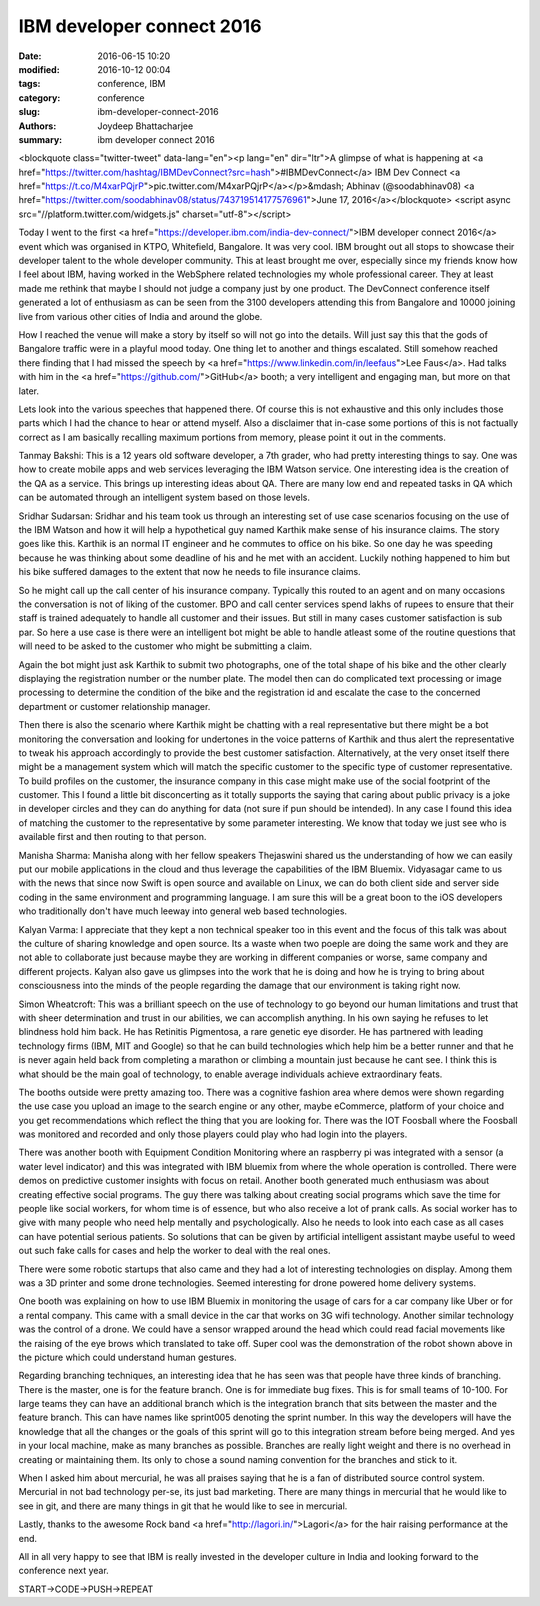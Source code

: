 IBM developer connect 2016
###########################

:date: 2016-06-15 10:20
:modified: 2016-10-12 00:04
:tags: conference, IBM
:category: conference
:slug: ibm-developer-connect-2016
:authors: Joydeep Bhattacharjee
:summary: ibm developer connect 2016

<blockquote class="twitter-tweet" data-lang="en"><p lang="en" dir="ltr">A glimpse of what is happening at <a href="https://twitter.com/hashtag/IBMDevConnect?src=hash">#IBMDevConnect</a> IBM Dev Connect <a href="https://t.co/M4xarPQjrP">pic.twitter.com/M4xarPQjrP</a></p>&mdash; Abhinav (@soodabhinav08) <a href="https://twitter.com/soodabhinav08/status/743719514177576961">June 17, 2016</a></blockquote>
<script async src="//platform.twitter.com/widgets.js" charset="utf-8"></script>

Today I went to the first <a href="https://developer.ibm.com/india-dev-connect/">IBM developer connect 2016</a> event which was organised in KTPO, Whitefield, Bangalore. It was very cool. IBM brought out all stops to showcase their developer talent to the whole developer community. This at least brought me over, especially since my friends know how I feel about IBM, having worked in the WebSphere related technologies my whole professional career. They at least made me rethink that maybe I should not judge a company just by one product. The DevConnect conference itself generated a lot of enthusiasm as can be seen from the 3100 developers attending this from Bangalore and 10000 joining live from various other cities of India and around the globe.

How I reached the venue will make a story by itself so will not go into the details. Will just say this that the gods of Bangalore traffic were in a playful mood today. One thing let to another and things escalated. Still somehow reached there finding that I had missed the speech by <a href="https://www.linkedin.com/in/leefaus">Lee Faus</a>. Had talks with him in the <a href="https://github.com/">GitHub</a> booth; a very intelligent and engaging man, but more on that later.

Lets look into the various speeches that happened there. Of course this is not exhaustive and this only includes those parts which I had the chance to hear or attend myself. Also a disclaimer that in-case some portions of this is not factually correct as I am basically recalling maximum portions from memory, please point it out in the comments.

Tanmay Bakshi: This is a 12 years old software developer, a 7th grader, who had pretty interesting things to say. One was how to create mobile apps and web services leveraging the IBM Watson service. One interesting idea is the creation of the QA as a service. This brings up interesting ideas about QA. There are many low end and repeated tasks in QA which can be automated through an intelligent system based on those levels.

Sridhar Sudarsan: Sridhar and his team took us through an interesting set of use case scenarios focusing on the use of the IBM Watson and how it will help a hypothetical guy named Karthik make sense of his insurance claims. The story goes like this. Karthik is an normal IT engineer and he commutes to office on his bike. So one day he was speeding because he was thinking about some deadline of his and he met with an accident. Luckily nothing happened to him but his bike suffered damages to the extent that now he needs to file insurance claims.

So he might call up the call center of his insurance company. Typically this routed to an agent and on many occasions the conversation is not of liking of the customer. BPO and call center services spend lakhs of rupees to ensure that their staff is trained adequately to handle all customer and their issues. But still in many cases customer satisfaction is sub par. So here a use case is there were an intelligent bot might be able to handle atleast some of the routine questions that will need to be asked to the customer who might be submitting a claim.

Again the bot might just ask Karthik to submit two photographs, one of the total shape of his bike and the other clearly displaying the registration number or the number plate. The model then can do complicated text processing or image processing to determine the condition of the bike and the registration id and escalate the case to the concerned department or customer relationship manager.

Then there is also the scenario where Karthik might be chatting with a real representative but there might be a bot monitoring the conversation and looking for undertones in the voice patterns of Karthik and thus alert the representative to tweak his approach accordingly to provide the best customer satisfaction. Alternatively, at the very onset itself there might be a management system which will match the specific customer to the specific type of customer representative. To build profiles on the customer, the insurance company in this case might make use of the social footprint of the customer. This I found a little bit disconcerting as it totally supports the saying that caring about public privacy is a joke in developer circles and they can do anything for data (not sure if pun should be intended). In any case I found this idea of matching the customer to the representative by some parameter interesting. We know that today we just see who is available first and then routing to that person.

Manisha Sharma: Manisha along with her fellow speakers Thejaswini shared us the understanding of how we can easily put our mobile applications in the cloud and thus leverage the capabilities of the IBM Bluemix. Vidyasagar came to us with the news that since now Swift is open source and available on Linux, we can do both client side and server side coding in the same environment and programming language. I am sure this will be a great boon to the iOS developers who traditionally don't have much leeway into general web based technologies.

Kalyan Varma: I appreciate that they kept a non technical speaker too in this event and the focus of this talk was about the culture of sharing knowledge and open source. Its a waste when two poeple are doing the same work and they are not able to collaborate just because maybe they are working in different companies or worse, same company and different projects. Kalyan also gave us glimpses into the work that he is doing and how he is trying to bring about consciousness into the minds of the people regarding the damage that our environment is taking right now.

Simon Wheatcroft: This was a brilliant speech on the use of technology to go beyond our human limitations and trust that with sheer determination and trust in our abilities, we can accomplish anything. In his own saying he refuses to let blindness hold him back. He has Retinitis Pigmentosa, a rare genetic eye disorder. He has partnered with leading technology firms (IBM, MIT and Google) so that he can build technologies which help him be a better runner and that he is never again held back from completing a marathon or climbing a mountain just because he cant see. I think this is what should be the main goal of technology, to enable average individuals achieve extraordinary feats.

The booths outside were pretty amazing too. There was a cognitive fashion area where demos were shown regarding the use case you upload an image to the search engine or any other, maybe eCommerce, platform of your choice and you get recommendations which reflect the thing that you are looking for. There was the IOT Foosball where the Foosball was monitored and recorded and only those players could play who had login into the players.

There was another booth with Equipment Condition Monitoring where an raspberry pi was integrated with a sensor (a water level indicator) and this was integrated with IBM bluemix from where the whole operation is controlled. There were demos on predictive customer insights with focus on retail. Another booth generated much enthusiasm was about creating effective social programs. The guy there was talking about creating social programs which save the time for people like social workers, for whom time is of essence, but who also receive a lot of prank calls. As social worker has to give with many people who need help mentally and psychologically. Also he needs to look into each case as all cases can have potential serious patients. So solutions that can be given by artificial intelligent assistant maybe useful to weed out such fake calls for cases and help the worker to deal with the real ones.

There were some robotic startups that also came and they had a lot of interesting technologies on display. Among them was a 3D printer and some drone technologies. Seemed interesting for drone powered home delivery systems.

One booth was explaining on how to use IBM Bluemix in monitoring the usage of cars for a car company like Uber or for a rental company. This came with a small device in the car that works on 3G wifi technology. Another similar technology was the control of a drone. We could have a sensor wrapped around the head which could read facial movements like the raising of the eye brows which translated to take off. Super cool was the demonstration of the robot shown above in the picture which could understand human gestures.


Regarding branching techniques, an interesting idea that he has seen was that people have three kinds of branching. There is the master, one is for the feature branch. One is for immediate bug fixes. This is for small teams of 10-100. For large teams they can have an additional branch which is the integration branch that sits between the master and the feature branch. This can have names like sprint005 denoting the sprint number. In this way the developers will have the knowledge that all the changes or the goals of this sprint will go to this integration stream before being merged. And yes in your local machine, make as many branches as possible. Branches are really light weight and there is no overhead in creating or maintaining them. Its only to chose a sound naming convention for the branches and stick to it.

When I asked him about mercurial, he was all praises saying that he is a fan of distributed source control system. Mercurial in not bad technology per-se, its just bad marketing. There are many things in mercurial that he would like to see in git, and there are many things in git that he would like to see in mercurial.

Lastly, thanks to the awesome Rock band <a href="http://lagori.in/">Lagori</a> for the hair raising performance at the end.

All in all very happy to see that IBM is really invested in the developer culture in India and looking forward to the conference next year.

START->CODE->PUSH->REPEAT
